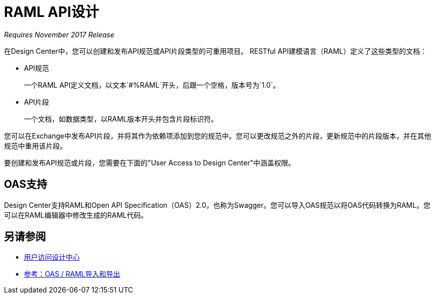 =  RAML API设计

_Requires November 2017 Release_

在Design Center中，您可以创建和发布API规范或API片段类型的可重用项目。 RESTful API建模语言（RAML）定义了这些类型的文档：

*  API规范
+
一个RAML API定义文档，以文本`#%RAML`开头，后跟一个空格，版本号为`1.0`。
+
*  API片段
+ 
一个文档，如数据类型，以RAML版本开头并包含片段标识符。

您可以在Exchange中发布API片段，并将其作为依赖项添加到您的规范中。您可以更改规范之外的片段，更新规范中的片段版本，并在其他规范中重用该片段。

要创建和发布API规范或片段，您需要在下面的"User Access to Design Center"中涵盖权限。

==  OAS支持

Design Center支持RAML和Open API Specification（OAS）2.0，也称为Swagger。您可以导入OAS规范以将OAS代码转换为RAML。您可以在RAML编辑器中修改生成的RAML代码。

== 另请参阅

*  link:/design-center/v/1.0/user-access-to-design-center[用户访问设计中心]
*  link:/design-center/v/1.0/designing-api-reference[参考：OAS / RAML导入和导出]

